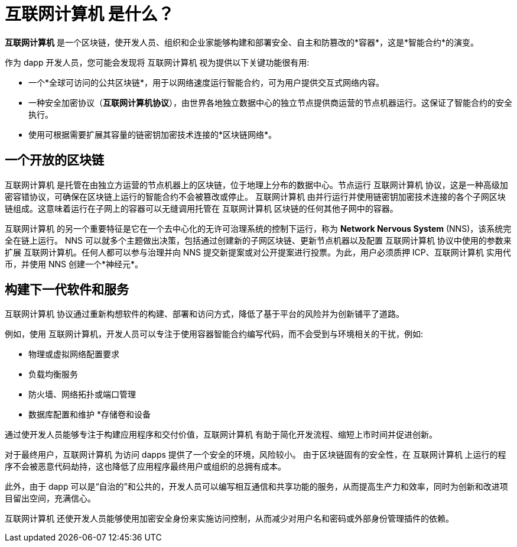 = {IC} 是什么？
:keywords: 互联网计算机,区块链,协议,副本,子网,数据中心,智能合约,容器,开发者
:proglang: Motoko
:IC: 互联网计算机
:company-id: DFINITY

[[ic-overview]]

*{IC}* 是一个区块链，使开发人员、组织和企业家能够构建和部署安全、自主和防篡改的*容器*，这是*智能合约*的演变。

作为 dapp 开发人员，您可能会发现将 {IC} 视为提供以下关键功能很有用:

* 一个*全球可访问的公共区块链*，用于以网络速度运行智能合约，可为用户提供交互式网络内容。
* 一种安全加密协议（*互联网计算机协议*），由世界各地独立数据中心的独立节点提供商运营的节点机器运行。这保证了智能合约的安全执行。
* 使用可根据需要扩展其容量的链密钥加密技术连接的*区块链网络*。

== 一个开放的区块链

{IC} 是托管在由独立方运营的节点机器上的区块链，位于地理上分布的数据中心。节点运行 {IC} 协议，这是一种高级加密容错协议，可确保在区块链上运行的智能合约不会被篡改或停止。 {IC} 由并行运行并使用链密钥加密技术连接的各个子网区块链组成。这意味着运行在子网上的容器可以无缝调用托管在 {IC} 区块链的任何其他子网中的容器。

{IC} 的另一个重要特征是它在一个去中心化的无许可治理系统的控制下运行，称为 *Network Nervous System* (NNS)，该系统完全在链上运行。 NNS 可以就多个主题做出决策，包括通过创建新的子网区块链、更新节点机器以及配置 {IC} 协议中使用的参数来扩展 {IC}。任何人都可以参与治理并向 NNS 提交新提案或对公开提案进行投票。为此，用户必须质押 ICP、{IC} 实用代币，并使用 NNS 创建一个*神经元*。

[[next-gen]]
== 构建下一代软件和服务

{IC} 协议通过重新构想软件的构建、部署和访问方式，降低了基于平台的风险并为创新铺平了道路。

例如，使用 {IC}，开发人员可以专注于使用容器智能合约编写代码，而不会受到与环境相关的干扰，例如:

* 物理或虚拟网络配置要求
* 负载均衡服务
* 防火墙、网络拓扑或端口管理
* 数据库配置和维护
*存储卷和设备

通过使开发人员能够专注于构建应用程序和交付价值，{IC} 有助于简化开发流程、缩短上市时间并促进创新。

对于最终用户，{IC} 为访问 dapps 提供了一个安全的环境，风险较小。
由于区块链固有的安全性，在 {IC} 上运行的程序不会被恶意代码劫持，这也降低了应用程序最终用户或组织的总拥有成本。

此外，由于 dapp 可以是“自治的”和公共的，开发人员可以编写相互通信和共享功能的服务，从而提高生产力和效率，同时为创新和改进项目留出空间，充满信心。

{IC} 还使开发人员能够使用加密安全身份来实施访问控制，从而减少对用户名和密码或外部身份管理插件的依赖。

////
== 想了解更多？

如果您正在寻找有关互联网计算机项目的更多信息，以及它如何适应区块链技术和互联网本身的自然演变，请查看以下相关资源:

* link:https://www.youtube.com/watch?v=XgsOKP224Zw[互联网计算机概述（视频）]
* link:https://www.youtube.com/watch?v=jduSMHxdYD8[在 {IC} 上构建:基础（视频）]
* link:https://www.youtube.com/watch?v=LKpGuBOXxtQ[介绍容器——智能合约的演变（视频）]
* link:https://dfinity.org/faq/【常见问题（视频和短文）】

////